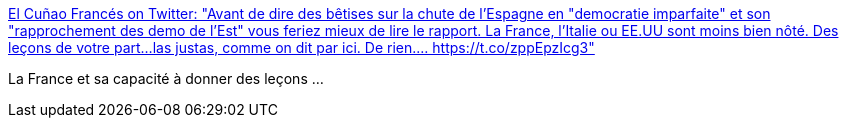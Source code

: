 :jbake-type: post
:jbake-status: published
:jbake-title: El Cuñao Francés on Twitter: "Avant de dire des bêtises sur la chute de l'Espagne en "democratie imparfaite" et son "rapprochement des demo de l'Est" vous feriez mieux de lire le rapport. La France, l'Italie ou EE.UU sont moins bien nôté. Des leçons de votre part...las justas, comme on dit par ici. De rien.… https://t.co/zppEpzIcg3"
:jbake-tags: politique,démocratie,france,_mois_févr.,_année_2018
:jbake-date: 2018-02-03
:jbake-depth: ../
:jbake-uri: shaarli/1517654481000.adoc
:jbake-source: https://nicolas-delsaux.hd.free.fr/Shaarli?searchterm=https%3A%2F%2Ftwitter.com%2FCunaoFrances%2Fstatus%2F959514959884488704&searchtags=politique+d%C3%A9mocratie+france+_mois_f%C3%A9vr.+_ann%C3%A9e_2018
:jbake-style: shaarli

https://twitter.com/CunaoFrances/status/959514959884488704[El Cuñao Francés on Twitter: "Avant de dire des bêtises sur la chute de l'Espagne en "democratie imparfaite" et son "rapprochement des demo de l'Est" vous feriez mieux de lire le rapport. La France, l'Italie ou EE.UU sont moins bien nôté. Des leçons de votre part...las justas, comme on dit par ici. De rien.… https://t.co/zppEpzIcg3"]

La France et sa capacité à donner des leçons ...
